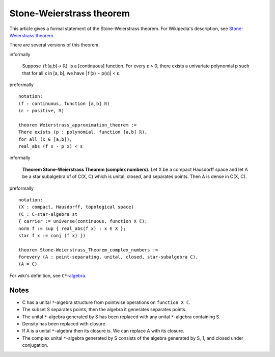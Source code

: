 Stone-Weierstrass theorem
-------------------------

This article gives a formal statement of the Stone-Weierstrass theorem.  For Wikipedia's
description, see
`Stone-Weierstrass theorem <https://en.wikipedia.org/wiki/Stone%E2%80%93Weierstrass_theorem>`_.

There are several versions of this theorem.

informally

   Suppose  (f:[a,b]→ ℝ)  is a [continuous] function.
   For every ε > 0, there exists a univariate polynomial p
   such that for all x in [a, b], we have | f (x) − p(x)| < ε.

preformally ::

  notation:
  (f : continuous, function [a,b] ℝ)
  (ε : positive, ℝ)

  theorem Weierstrass_approximation_theorem :=
  There exists (p : polynomial, function [a,b] ℝ),
  for all (x ∈ [a,b]),
  real_abs (f x - p x) < ε

informally

  **Theorem Stone–Weierstrass Theorem (complex numbers).**
  Let X be a compact Hausdorff space and let A be a star subalgebra of 
  of C(X, C) which is unital, closed, and separates points. Then
  A is dense in C(X, C).

preformally ::
  
   notation:
   (X : compact, Hausdorff, topological space)
   (C : C-star-algebra st 
   { carrier := universe(continuous, function X ℂ);
   norm f := sup { real_abs(f x) : x ∈ X };
   star f x := conj (f x) })

   theorem Stone-Weierstrass_Theorem_complex_numbers :=
   forevery (A : point-separating, unital, closed, star-subalgebra C),
   (A = C)

For wiki's definition, see ``C*``-`algebra <https://en.wikipedia.org/wiki/C*-algebra>`_.

Notes
=====

* C has a unital ``*``-algebra structure from pointwise operations on ``function X ℂ``.
* The subset S separates points, then the algebra it generates separates points.
* The unital ``*``-algebra generated by S has been replaced with any unital ``*``-algebra containing S.
* Density has been replaced with closure.
* If A is a unital ``*``-algebra then its closure is. We can replace A with its closure.
* The complex unital ``*``-algebra generated by S consists of the algebra generated by S, 1, and closed under conjugation.


